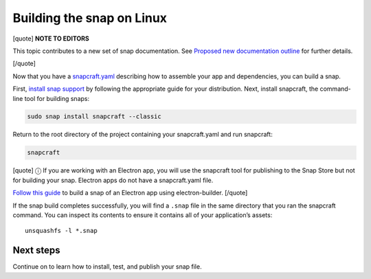 .. 6753.md

.. \_building-the-snap-on-linux:

Building the snap on Linux
==========================

[quote] **NOTE TO EDITORS**

This topic contributes to a new set of snap documentation. See `Proposed new documentation outline <https://snapcraft.io/docs/proposed-new-documentation-outline-page-deprecated>`__ for further details.

[/quote]

Now that you have a `snapcraft.yaml <creating-a-snap.md>`__ describing how to assemble your app and dependencies, you can build a snap.

First, `install snap support <https://snapcraft.io/docs/installing-snapd>`__ by following the appropriate guide for your distribution. Next, install snapcraft, the command-line tool for building snaps:

.. code:: bash

   sudo snap install snapcraft --classic

Return to the root directory of the project containing your snapcraft.yaml and run snapcraft:

.. code:: bash

   snapcraft

[quote] ⓘ If you are working with an Electron app, you will use the snapcraft tool for publishing to the Snap Store but not for building your snap. Electron apps do not have a snapcraft.yaml file.

`Follow this guide <electron-apps.md>`__ to build a snap of an Electron app using electron-builder. [/quote]

If the snap build completes successfully, you will find a ``.snap`` file in the same directory that you ran the snapcraft command. You can inspect its contents to ensure it contains all of your application’s assets:

::

   unsquashfs -l *.snap

Next steps
----------

Continue on to learn how to install, test, and publish your snap file.
